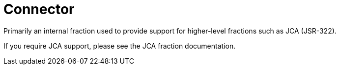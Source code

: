 = Connector

Primarily an internal fraction used to provide support for 
higher-level fractions such as JCA (JSR-322).

If you require JCA support, please see the JCA fraction 
documentation.
